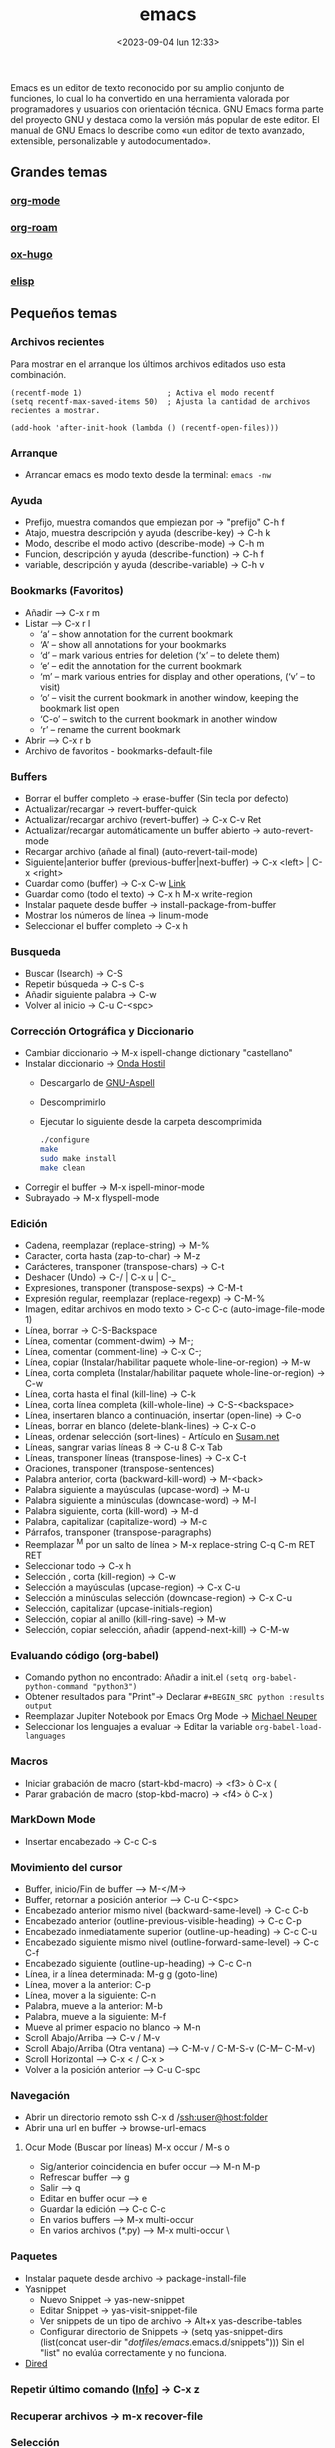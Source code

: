 :PROPERTIES:
:ID:       c6e7e0fc-cb04-4a4d-beb3-1936f0d3aa07
:END:
#+title: emacs
#+filetags: :emacs:
#+STARTUP: overview
#+date: <2023-09-04 lun 12:33>
#+filetags: apps

Emacs es un editor de texto reconocido por su amplio conjunto de funciones, lo cual lo ha convertido en una herramienta valorada por programadores y usuarios con orientación técnica. GNU Emacs forma parte del proyecto GNU y destaca como la versión más popular de este editor. El manual de GNU Emacs lo describe como «un editor de texto avanzado, extensible, personalizable y autodocumentado».

** Grandes temas
*** [[id:d0e0ffd7-78fa-4fe9-a6b2-3a59223169c9][org-mode]] 
*** [[id:80ce4bf8-3936-45bf-adc9-041795828500][org-roam]]
*** [[id:03c84b6d-dee5-473e-822b-5702f535419e][ox-hugo]]
*** [[id:a7d5680b-e0d9-44ea-9788-40d2e7a139c6][elisp]]

** Pequeños temas
*** Archivos recientes
Para mostrar en el arranque los últimos archivos editados uso esta combinación.
#+begin_src elisp
  (recentf-mode 1)                   ; Activa el modo recentf
  (setq recentf-max-saved-items 50)  ; Ajusta la cantidad de archivos recientes a mostrar.

  (add-hook 'after-init-hook (lambda () (recentf-open-files)))
#+end_src
*** Arranque
 - Arrancar emacs es modo texto desde la terminal: ~emacs -nw~
*** Ayuda
  - Prefijo, muestra comandos que empiezan por -> "prefijo" C-h f
  - Atajo, muestra descripción y ayuda (describe-key) -> C-h k
  - Modo, describe el modo activo (describe-mode) -> C-h m
  - Funcion, descripción y ayuda (describe-function) -> C-h f
  - variable, descripción y ayuda (describe-variable) -> C-h v
*** Bookmarks (Favoritos)
  - Añadir --> C-x r m
  - Listar --> C-x r l
    - ‘a’ – show annotation for the current bookmark
    - ‘A’ – show all annotations for your bookmarks
    - ‘d’ – mark various entries for deletion (‘x’ – to delete them)
    - ‘e’ – edit the annotation for the current bookmark
    - ‘m’ – mark various entries for display and other operations, (‘v’ – to visit)
    - ‘o’ – visit the current bookmark in another window, keeping the bookmark list open
    - ‘C-o’ – switch to the current bookmark in another window
    - ‘r’ – rename the current bookmark
  - Abrir --> C-x r b
  - Archivo de favoritos - bookmarks-default-file
*** Buffers
  - Borrar el buffer completo -> erase-buffer (Sin tecla por defecto)
  - Actualizar/recargar -> revert-buffer-quick
  - Actualizar/recargar archivo (revert-buffer) -> C-x C-v Ret
  - Actualizar/recargar automáticamente un buffer abierto -> auto-revert-mode
  - Recargar archivo (añade al final) (auto-revert-tail-mode)
  - Siguiente|anterior buffer (previous-buffer|next-buffer) -> C-x <left> | C-x <right>
  - Cuardar como (buffer) -> C-x C-w [[https://www.gnu.org/software/emacs/manual/html_node/emacs/Save-Commands.html][Link]]
  - Guardar como (todo el texto) -> C-x h M-x write-region
  - Instalar paquete desde buffer -> install-package-from-buffer
  - Mostrar los números de línea -> linum-mode
  - Seleccionar el buffer completo -> C-x h
*** Busqueda
  - Buscar (Isearch) -> C-S
  - Repetir búsqueda -> C-s C-s
  - Añadir siguiente palabra -> C-w
  - Volver al inicio -> C-u C-<spc>
*** Corrección Ortográfica y Diccionario
  - Cambiar diccionario -> M-x ispell-change dictionary "castellano"
  - Instalar diccionario -> [[https://ondahostil.wordpress.com/2017/01/17/lo-que-he-aprendido-configurando-aspell-para-emacs/][Onda Hostil]]
    - Descargarlo de [[ftp://ftp.gnu.org/gnu/aspell/dict/][GNU-Aspell]]
    - Descomprimirlo
    - Ejecutar lo siguiente desde la carpeta descomprimida
      #+BEGIN_SRC bash
	./configure
	make
	sudo make install
	make clean
      #+END_SRC
  - Corregir el buffer -> M-x ispell-minor-mode
  - Subrayado -> M-x flyspell-mode
*** Edición
  - Cadena, reemplazar (replace-string) -> M-%
  - Caracter, corta hasta (zap-to-char) -> M-z
  - Carácteres, transponer (transpose-chars) -> C-t
  - Deshacer (Undo) -> C-/ | C-x u | C-_   
  - Expresiones, transponer (transpose-sexps) -> C-M-t
  - Expresión regular, reemplazar (replace-regexp) -> C-M-%
  - Imagen, editar archivos en modo texto > C-c C-c (auto-image-file-mode 1)
  - Línea, borrar -> C-S-Backspace
  - Línea, comentar (comment-dwim) -> M-;
  - Línea, comentar (comment-line) -> C-x C-;
  - Línea, copiar (Instalar/habilitar paquete whole-line-or-region) -> M-w
  - Línea, corta completa (Instalar/habilitar paquete whole-line-or-region) -> C-w
  - Línea, corta hasta el final (kill-line) -> C-k
  - Línea, corta línea completa (kill-whole-line) -> C-S-<backspace>
  - Línea, insertaren blanco a continuación, insertar (open-line) -> C-o
  - Líneas, borrar en blanco (delete-blank-lines) -> C-x C-o
  - Líneas, ordenar selección (sort-lines) - Artículo en [[https://susam.net/blog/sorting-in-emacs.html][Susam.net]]
  - Líneas, sangrar varias líneas 8 -> C-u 8 C-x Tab
  - Líneas, transponer líneas (transpose-lines) -> C-x C-t
  - Oraciones, transponer (transpose-sentences)
  - Palabra anterior, corta (backward-kill-word) -> M-<back>
  - Palabra siguiente a mayúsculas (upcase-word) -> M-u
  - Palabra siguiente a minúsculas (downcase-word) -> M-l
  - Palabra siguiente, corta (kill-word) -> M-d 
  - Palabra, capitalizar (capitalize-word) -> M-c
  - Párrafos, transponer (transpose-paragraphs)
  - Reemplazar ^M por un salto de línea > M-x replace-string C-q C-m RET RET
  - Seleccionar todo -> C-x h
  - Selección , corta (kill-region) -> C-w
  - Selección a mayúsculas (upcase-region) -> C-x C-u
  - Selección a minúsculas selección (downcase-region) -> C-x C-u
  - Selección, capitalizar (upcase-initials-region)
  - Selección, copiar al anillo (kill-ring-save) -> M-w
  - Selección, copiar selección, añadir (append-next-kill) -> C-M-w
*** Evaluando código (org-babel)
 - Comando python no encontrado: Añadir a init.el ~(setq org-babel-python-command "python3")~
 - Obtener resultados para "Print"-> Declarar ~#+BEGIN_SRC python :results output~
 - Reemplazar Jupiter Notebook por Emacs Org Mode -> [[https://michaelneuper.com/posts/replace-jupyter-notebook-with-emacs-org-mode/][Michael Neuper]]
 - Seleccionar los lenguajes a evaluar -> Editar la variable ~org-babel-load-languages~
  
*** Macros
  - Iniciar grabación de macro (start-kbd-macro) -> <f3>  ò  C-x (
  - Parar grabación de macro (stop-kbd-macro) -> <f4>  ò C-x )
*** MarkDown Mode
  - Insertar encabezado -> C-c C-s
*** Movimiento del cursor
  - Buffer, inicio/Fin de buffer --> M-</M->
  - Buffer, retornar a posición anterior --> C-u C-<spc>
  - Encabezado anterior mismo nivel (backward-same-level) -> C-c C-b
  - Encabezado anterior (outline-previous-visible-heading) -> C-c C-p
  - Encabezado inmediatamente superior (outline-up-heading) -> C-c C-u
  - Encabezado siguiente mismo nivel (outline-forward-same-level) -> C-c C-f
  - Encabezado siguiente (outline-up-heading) -> C-c C-n
  - Línea, ir a línea determinada: M-g g (goto-line)
  - Línea, mover a la anterior: C-p
  - Línea, mover a la siguiente: C-n
  - Palabra, mueve a la anterior: M-b
  - Palabra, mueve a la siguiente: M-f
  - Mueve al primer espacio no blanco -> M-n
  - Scroll Abajo/Arriba --> C-v / M-v
  - Scroll Abajo/Arriba (Otra ventana) --> C-M-v / C-M-S-v (C-M-- C-M-v)
  - Scroll Horizontal --> C-x < / C-x >
  - Volver a la posición anterior --> C-u C-spc
*** Navegación
  - Abrir un directorio remoto ssh C-x d /ssh:user@host:folder
  - Abrir una url en buffer -> browse-url-emacs
**** Ocur Mode (Buscar por líneas) M-x occur / M-s o
  - Sig/anterior coincidencia en bufer occur --> M-n M-p 
  - Refrescar buffer --> g
  - Salir --> q
  - Editar en buffer ocur --> e
  - Guardar la edición --> C-c C-c
  - En varios buffers --> M-x multi-occur
  - En varios archivos (*.py) --> M-x multi-occur \
*** Paquetes
  - Instalar paquete desde archivo -> package-install-file
  - Yasnippet
    - Nuevo Snippet -> yas-new-snippet
    - Editar Snippet -> yas-visit-snippet-file
    - Ver snippets de un tipo de archivo -> Alt+x yas-describe-tables
    - Configurar directorio de Snippets -> (setq yas-snippet-dirs (list(concat user-dir "/dotfiles/emacs/.emacs.d/snippets")))
      Sin el "list" no evalúa correctamente y no funciona.
  - [[id:acee2e7c-bdf2-4405-a41e-9ce7c9031d13][Dired]]
*** Repetir último comando ([[http://xahlee.info/emacs/emacs/emacs_repeat_command.html][Info]]] -> C-x z
*** Recuperar archivos -> m-x recover-file
*** Selección
  - Activar la marca de posición -> C-spc
  - Marcar el siguiente párrafo -> M-h
  - Marcar todo el buffer -> C-x h
  - Marcar una función -> C-M-h
  - Marcar la siguiente palabra -> M-@
  - Marcar las dos siguiente palabras - M-2 M-@
  - Marcar la siguiente expresión -> C-M-@
  - Marcar desde el último punto de salto --> C-x C-x
  - Desactivar la marca -> C-u C-<spc>
*** Shell
  - Abrir la consola de comandos -> M-x shell
  - Ejecutar un archivo (executable-interpret) -> C-c C-x
  - Abrir la terminal -> M-x shell
  - Terminar la ejecución -> C-c C-c
  - Ejecutar comando anterior -> M-p
  - Permitir la ejecución de alias ([[https://emacs.stackexchange.com/questions/56358/emacs-shell-not-picking-aliases-from-bashrc][Info]])
    #+begin_src elisp
      (setq shell-command-switch "-ic")
    #+end_src
*** Temas
  - Cambiar el tema -> M-x customize-themes
*** Ventanas
  - Eliminar la ventana actual -> C-x 0
  - Eliminar el resto de ventanas -> C-x 1
  - División horizontal -> C-x 2
  - División vertical -> C-x 3
  - Cambio de ventanas con Ace-window
    - Instalar "ace-window" desde el repositorio de Melpa.
    - Añadir la línea "(global-set-key (kbd "M-o") 'ace-window)" al archivo de configuración.
    - Cambiar de ventana mediante M-o y el número que se deseb
*** Visualización
  - Ajuste de línea(cambiar) -> toggle-truncate-lines

    
